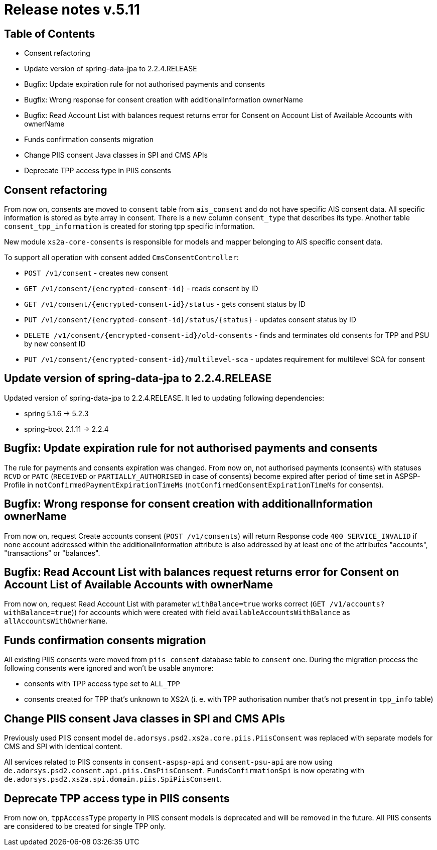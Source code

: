= Release notes v.5.11

== Table of Contents
* Consent refactoring
* Update version of spring-data-jpa to 2.2.4.RELEASE
* Bugfix: Update expiration rule for not authorised payments and consents
* Bugfix: Wrong response for consent creation with additionalInformation ownerName
* Bugfix: Read Account List with balances request returns error for Consent on Account List of Available Accounts with ownerName
* Funds confirmation consents migration
* Change PIIS consent Java classes in SPI and CMS APIs
* Deprecate TPP access type in PIIS consents

== Consent refactoring

From now on, consents are moved to `consent` table from `ais_consent` and do not have specific AIS consent data.
All specific information is stored as byte array in consent. There is a new column `consent_type` that describes its type.
Another table `consent_tpp_information` is created for storing tpp specific information.

New module `xs2a-core-consents` is responsible for models and mapper belonging to AIS specific consent data.

To support all operation with consent added `CmsConsentController`:

* `POST /v1/consent` - creates new consent
* `GET /v1/consent/{encrypted-consent-id}` - reads consent by ID
* `GET /v1/consent/{encrypted-consent-id}/status` - gets consent status by ID
* `PUT /v1/consent/{encrypted-consent-id}/status/{status}` - updates consent status by ID
* `DELETE /v1/consent/{encrypted-consent-id}/old-consents` - finds and terminates old consents for TPP and PSU by new consent ID
* `PUT /v1/consent/{encrypted-consent-id}/multilevel-sca` - updates requirement for multilevel SCA for consent

== Update version of spring-data-jpa to 2.2.4.RELEASE

Updated version of spring-data-jpa to 2.2.4.RELEASE. It led to updating following dependencies:

* spring 5.1.6 -> 5.2.3
* spring-boot 2.1.11 -> 2.2.4

== Bugfix: Update expiration rule for not authorised payments and consents

The rule for payments and consents expiration was changed. From now on, not authorised payments (consents) with statuses `RCVD`
or `PATC` (`RECEIVED` or `PARTIALLY_AUTHORISED` in case of consents) become expired after period of time set in
ASPSP-Profile in `notConfirmedPaymentExpirationTimeMs` (`notConfirmedConsentExpirationTimeMs` for consents).

== Bugfix: Wrong response for consent creation with additionalInformation ownerName

From now on, request Create accounts consent (`POST /v1/consents`) will return Response code `400 SERVICE_INVALID` if none account addressed within the additionalInformation attribute is also addressed by at least one of the attributes "accounts", "transactions" or "balances".

== Bugfix: Read Account List with balances request returns error for Consent on Account List of Available Accounts with ownerName

From now on, request Read Account List with parameter `withBalance=true` works correct (`GET /v1/accounts?withBalance=true`)) for accounts which were created with field
`availableAccountsWithBalance` as `allAccountsWithOwnerName`.

== Funds confirmation consents migration

All existing PIIS consents were moved from `piis_consent` database table to `consent` one.
During the migration process the following consents were ignored and won't be usable anymore:

- consents with TPP access type set to `ALL_TPP`
- consents created for TPP that's unknown to XS2A (i. e. with TPP authorisation number that's not present in `tpp_info` table)

== Change PIIS consent Java classes in SPI and CMS APIs

Previously used PIIS consent model `de.adorsys.psd2.xs2a.core.piis.PiisConsent` was replaced with separate models for CMS and SPI with identical content.

All services related to PIIS consents in `consent-aspsp-api` and `consent-psu-api` are now using `de.adorsys.psd2.consent.api.piis.CmsPiisConsent`.
`FundsConfirmationSpi` is now operating with `de.adorsys.psd2.xs2a.spi.domain.piis.SpiPiisConsent`.

== Deprecate TPP access type in PIIS consents

From now on, `tppAccessType` property in PIIS consent models is deprecated and will be removed in the future.
All PIIS consents are considered to be created for single TPP only.
